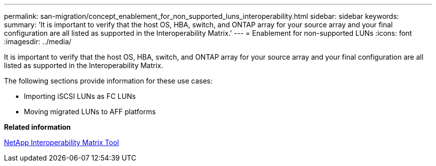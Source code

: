 ---
permalink: san-migration/concept_enablement_for_non_supported_luns_interoperability.html
sidebar: sidebar
keywords: 
summary: 'It is important to verify that the host OS, HBA, switch, and ONTAP array for your source array and your final configuration are all listed as supported in the Interoperability Matrix.'
---
= Enablement for non-supported LUNs
:icons: font
:imagesdir: ../media/

[.lead]
It is important to verify that the host OS, HBA, switch, and ONTAP array for your source array and your final configuration are all listed as supported in the Interoperability Matrix.

The following sections provide information for these use cases:

* Importing iSCSI LUNs as FC LUNs
* Moving migrated LUNs to AFF platforms

*Related information*

https://mysupport.netapp.com/matrix[NetApp Interoperability Matrix Tool]
